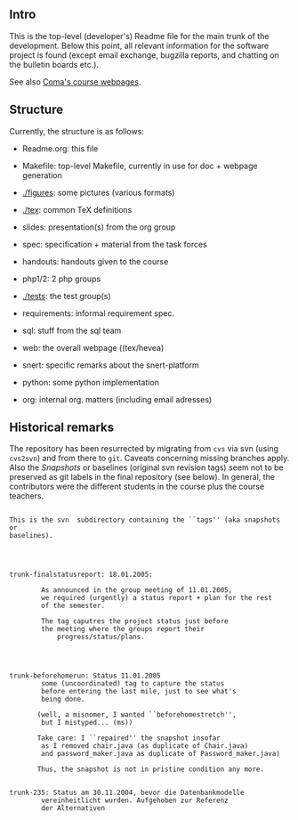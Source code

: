 ** Intro

This is the top-level (developer's) Readme file for the main trunk of the
development. Below this point, all relevant information for the software
project is found (except email exchange, bugzilla reports, and chatting on
the bulletin boards etc.).

See also [[http://heim.ifi.uio.no/msteffen/teaching/softtech/ws0405/pitm-coma/coma][Coma's course webpages]].


** Structure

Currently, the structure is as follows:


    - Readme.org:        this file

    - Makefile:          top-level Makefile, currently
	                 in use for doc + webpage generation
    
    - [[./figures]]:         some pictures (various formats)
	
    - [[./tex]]:               common TeX definitions

    - slides:            presentation(s) from the org group

    - spec:              specification + material from the task
	                 forces

    - handouts:          handouts given to the course

    - php1/2:            2 php groups

    - [[./tests]]:              the test group(s)

    - requirements:      informal requirement spec.

    - sql:               stuff from the sql team

    - web:               the overall webpage ((tex/hevea)
 
    - snert:             specific remarks about the snert-platform

    - python:            some python implementation 

    - org:               internal org. matters (including email adresses)





** Historical remarks


The repository has been resurrected by migrating from ~cvs~ via svn (using
~cvs2svn~) and from there to ~git~. Caveats concerning missing branches
apply. Also the /Snapshots/ or baselines (original svn revision tags) seem
not to be preserved as git labels in the final repository (see below). In
general, the contributors were the different students in the course plus
the course teachers.






#+BEGIN_SRC 

This is the svn  subdirectory containing the ``tags'' (aka snapshots or
baselines).




trunk-finalstatusreport: 18.01.2005:

	    As announced in the group meeting of 11.01.2005,
	    we required (urgently) a status report + plan for the rest
	    of the semester.

	    The tag caputres the project status just before 	
	    the meeting where the groups report their
            progress/status/plans.




trunk-beforehomerun: Status 11.01.2005
	    some (uncoordinated) tag to capture the status
	    before entering the last mile, just to see what's
	    being done.

	   (well, a misnomer, I wanted ``beforehomestretch'',
	    but I mistyped... (ms))

	   Take care: I ``repaired'' the snapshot insofar
	    as I removed chair.java (as duplicate of Chair.java)
	    and password_maker.java as duplicate of Password_maker.java)
		
	   Thus, the snapshot is not in pristine condition any more.
	   

trunk-235: Status am 30.11.2004, bevor die Datenbankmodelle
	    vereinheitlicht wurden. Aufgehoben zur Referenz
	    der Alternativen


#+END_SRC
